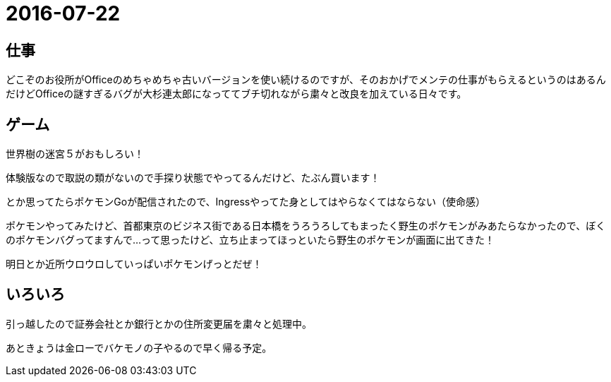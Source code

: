 = 2016-07-22

## 仕事
どこぞのお役所がOfficeのめちゃめちゃ古いバージョンを使い続けるのですが、そのおかげでメンテの仕事がもらえるというのはあるんだけどOfficeの謎すぎるバグが大杉連太郎になっててブチ切れながら粛々と改良を加えている日々です。

## ゲーム
世界樹の迷宮５がおもしろい！

体験版なので取説の類がないので手探り状態でやってるんだけど、たぶん買います！

とか思ってたらポケモンGoが配信されたので、Ingressやってた身としてはやらなくてはならない（使命感）

ポケモンやってみたけど、首都東京のビジネス街である日本橋をうろうろしてもまったく野生のポケモンがみあたらなかったので、ぼくのポケモンバグってますんで…って思ったけど、立ち止まってほっといたら野生のポケモンが画面に出てきた！

明日とか近所ウロウロしていっぱいポケモンげっとだぜ！

## いろいろ
引っ越したので証券会社とか銀行とかの住所変更届を粛々と処理中。

あときょうは金ローでバケモノの子やるので早く帰る予定。

